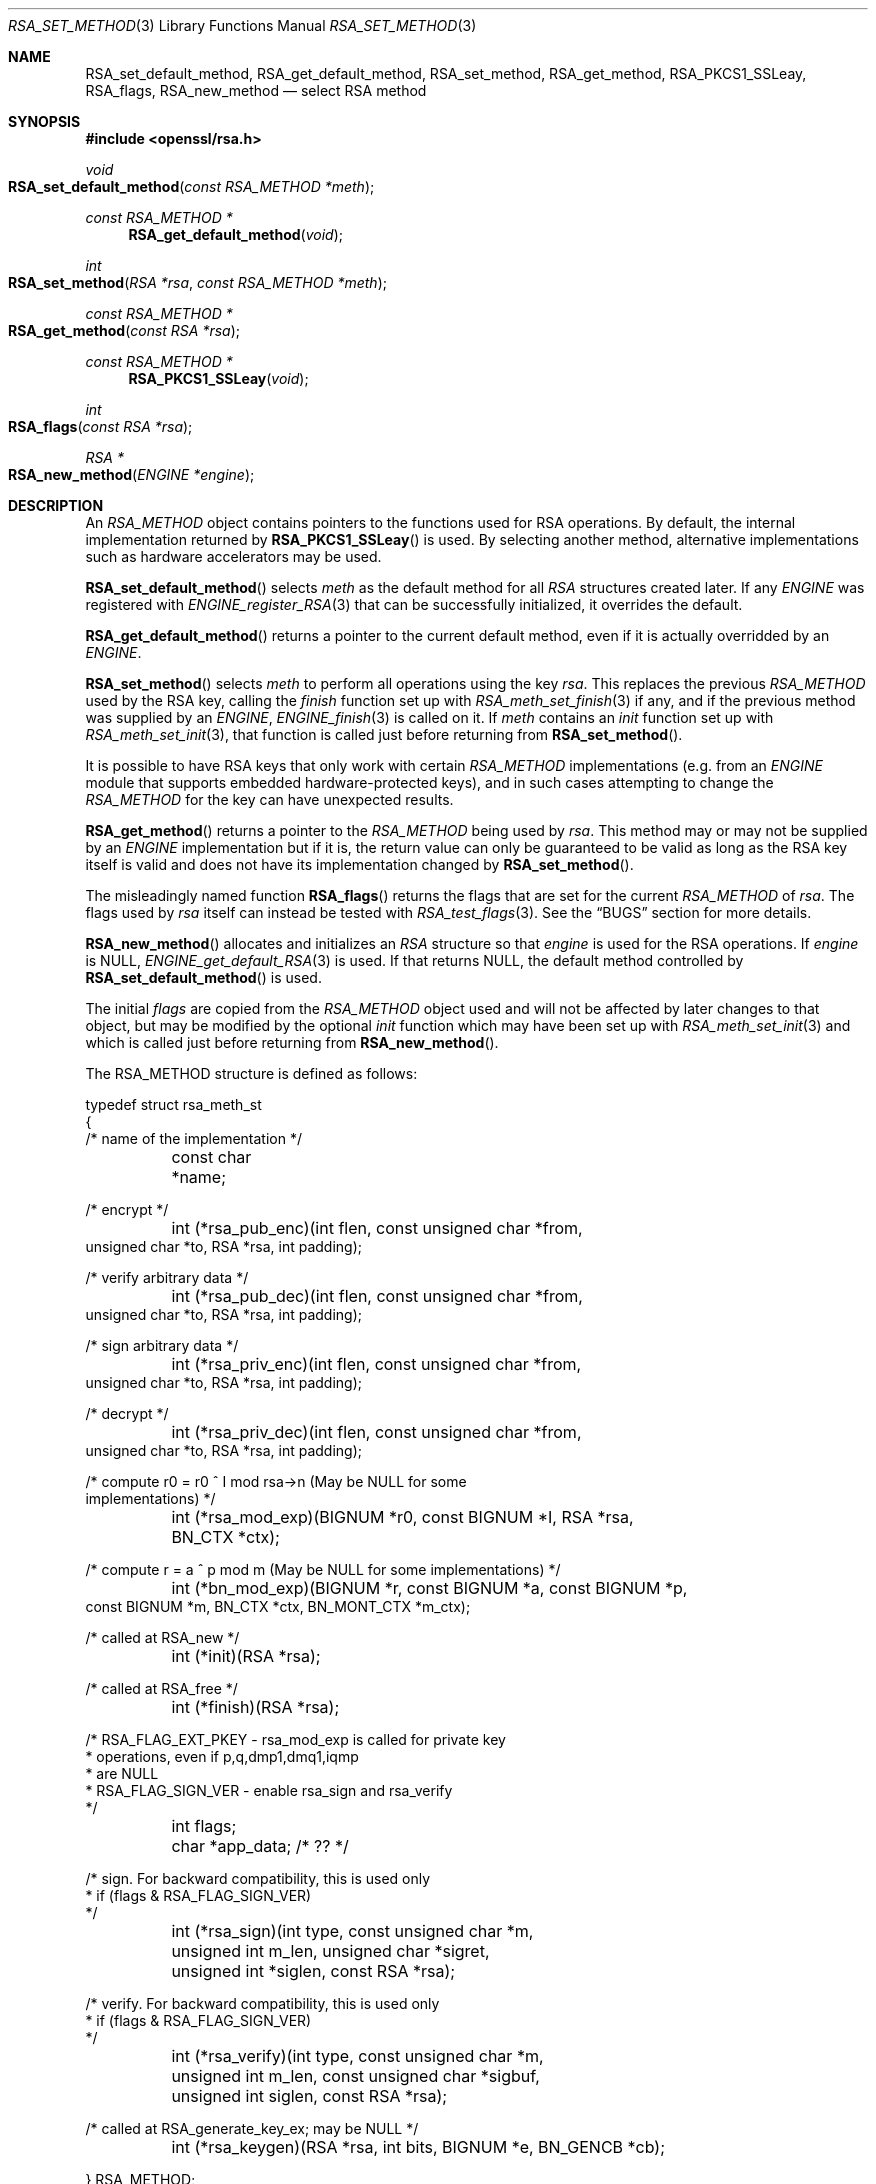 .\"	$OpenBSD: RSA_set_method.3,v 1.13 2019/05/20 06:04:45 jmc Exp $
.\"	OpenSSL 99d63d46 Oct 26 13:56:48 2016 -0400
.\"
.\" This file was written by Ulf Moeller <ulf@openssl.org>
.\" and Geoff Thorpe <geoff@openssl.org>.
.\" Copyright (c) 2000, 2002, 2007, 2014 The OpenSSL Project.
.\" All rights reserved.
.\"
.\" Redistribution and use in source and binary forms, with or without
.\" modification, are permitted provided that the following conditions
.\" are met:
.\"
.\" 1. Redistributions of source code must retain the above copyright
.\"    notice, this list of conditions and the following disclaimer.
.\"
.\" 2. Redistributions in binary form must reproduce the above copyright
.\"    notice, this list of conditions and the following disclaimer in
.\"    the documentation and/or other materials provided with the
.\"    distribution.
.\"
.\" 3. All advertising materials mentioning features or use of this
.\"    software must display the following acknowledgment:
.\"    "This product includes software developed by the OpenSSL Project
.\"    for use in the OpenSSL Toolkit. (http://www.openssl.org/)"
.\"
.\" 4. The names "OpenSSL Toolkit" and "OpenSSL Project" must not be used to
.\"    endorse or promote products derived from this software without
.\"    prior written permission. For written permission, please contact
.\"    openssl-core@openssl.org.
.\"
.\" 5. Products derived from this software may not be called "OpenSSL"
.\"    nor may "OpenSSL" appear in their names without prior written
.\"    permission of the OpenSSL Project.
.\"
.\" 6. Redistributions of any form whatsoever must retain the following
.\"    acknowledgment:
.\"    "This product includes software developed by the OpenSSL Project
.\"    for use in the OpenSSL Toolkit (http://www.openssl.org/)"
.\"
.\" THIS SOFTWARE IS PROVIDED BY THE OpenSSL PROJECT ``AS IS'' AND ANY
.\" EXPRESSED OR IMPLIED WARRANTIES, INCLUDING, BUT NOT LIMITED TO, THE
.\" IMPLIED WARRANTIES OF MERCHANTABILITY AND FITNESS FOR A PARTICULAR
.\" PURPOSE ARE DISCLAIMED.  IN NO EVENT SHALL THE OpenSSL PROJECT OR
.\" ITS CONTRIBUTORS BE LIABLE FOR ANY DIRECT, INDIRECT, INCIDENTAL,
.\" SPECIAL, EXEMPLARY, OR CONSEQUENTIAL DAMAGES (INCLUDING, BUT
.\" NOT LIMITED TO, PROCUREMENT OF SUBSTITUTE GOODS OR SERVICES;
.\" LOSS OF USE, DATA, OR PROFITS; OR BUSINESS INTERRUPTION)
.\" HOWEVER CAUSED AND ON ANY THEORY OF LIABILITY, WHETHER IN CONTRACT,
.\" STRICT LIABILITY, OR TORT (INCLUDING NEGLIGENCE OR OTHERWISE)
.\" ARISING IN ANY WAY OUT OF THE USE OF THIS SOFTWARE, EVEN IF ADVISED
.\" OF THE POSSIBILITY OF SUCH DAMAGE.
.\"
.Dd $Mdocdate: May 20 2019 $
.Dt RSA_SET_METHOD 3
.Os
.Sh NAME
.Nm RSA_set_default_method ,
.Nm RSA_get_default_method ,
.Nm RSA_set_method ,
.Nm RSA_get_method ,
.Nm RSA_PKCS1_SSLeay ,
.Nm RSA_flags ,
.Nm RSA_new_method
.Nd select RSA method
.Sh SYNOPSIS
.In openssl/rsa.h
.Ft void
.Fo RSA_set_default_method
.Fa "const RSA_METHOD *meth"
.Fc
.Ft const RSA_METHOD *
.Fn RSA_get_default_method void
.Ft int
.Fo RSA_set_method
.Fa "RSA *rsa"
.Fa "const RSA_METHOD *meth"
.Fc
.Ft const RSA_METHOD *
.Fo RSA_get_method
.Fa "const RSA *rsa"
.Fc
.Ft const RSA_METHOD *
.Fn RSA_PKCS1_SSLeay void
.Ft int
.Fo RSA_flags
.Fa "const RSA *rsa"
.Fc
.Ft RSA *
.Fo RSA_new_method
.Fa "ENGINE *engine"
.Fc
.Sh DESCRIPTION
An
.Vt RSA_METHOD
object contains pointers to the functions used for RSA operations.
By default, the internal implementation returned by
.Fn RSA_PKCS1_SSLeay
is used.
By selecting another method, alternative implementations
such as hardware accelerators may be used.
.Pp
.Fn RSA_set_default_method
selects
.Fa meth
as the default method for all
.Vt RSA
structures created later.
If any
.Vt ENGINE
was registered with
.Xr ENGINE_register_RSA 3
that can be successfully initialized, it overrides the default.
.Pp
.Fn RSA_get_default_method
returns a pointer to the current default method,
even if it is actually overridded by an
.Vt ENGINE .
.Pp
.Fn RSA_set_method
selects
.Fa meth
to perform all operations using the key
.Fa rsa .
This replaces the previous
.Vt RSA_METHOD
used by the RSA key, calling the
.Fa finish
function set up with
.Xr RSA_meth_set_finish 3
if any, and if the previous method was supplied by an
.Vt ENGINE ,
.Xr ENGINE_finish 3
is called on it.
If
.Fa meth
contains an
.Fa init
function set up with
.Xr RSA_meth_set_init 3 ,
that function is called just before returning from
.Fn RSA_set_method .
.Pp
It is possible to have RSA keys that only work with certain
.Vt RSA_METHOD
implementations (e.g. from an
.Vt ENGINE
module that supports embedded hardware-protected keys),
and in such cases attempting to change the
.Vt RSA_METHOD
for the key can have unexpected results.
.Pp
.Fn RSA_get_method
returns a pointer to the
.Vt RSA_METHOD
being used by
.Fa rsa .
This method may or may not be supplied by an
.Vt ENGINE
implementation but if it is, the return value can only be guaranteed
to be valid as long as the RSA key itself is valid and does not
have its implementation changed by
.Fn RSA_set_method .
.Pp
The misleadingly named function
.Fn RSA_flags
returns the flags that are set for the current
.Vt RSA_METHOD
of
.Fa rsa .
The flags used by
.Fa rsa
itself can instead be tested with
.Xr RSA_test_flags 3 .
See the
.Sx BUGS
section for more details.
.Pp
.Fn RSA_new_method
allocates and initializes an
.Vt RSA
structure so that
.Fa engine
is used for the RSA operations.
If
.Fa engine
is
.Dv NULL ,
.Xr ENGINE_get_default_RSA 3
is used.
If that returns
.Dv NULL ,
the default method controlled by
.Fn RSA_set_default_method
is used.
.Pp
The initial
.Fa flags
are copied from the
.Vt RSA_METHOD
object used and will not be affected by later changes to that object,
but may be modified by the optional
.Fa init
function which may have been set up with
.Xr RSA_meth_set_init 3
and which is called just before returning from
.Fn RSA_new_method .
.Pp
The
.Dv RSA_METHOD
structure is defined as follows:
.Bd -literal
typedef struct rsa_meth_st
{
     /* name of the implementation */
	const char *name;

     /* encrypt */
	int (*rsa_pub_enc)(int flen, const unsigned char *from,
          unsigned char *to, RSA *rsa, int padding);

     /* verify arbitrary data */
	int (*rsa_pub_dec)(int flen, const unsigned char *from,
          unsigned char *to, RSA *rsa, int padding);

     /* sign arbitrary data */
	int (*rsa_priv_enc)(int flen, const unsigned char *from,
          unsigned char *to, RSA *rsa, int padding);

     /* decrypt */
	int (*rsa_priv_dec)(int flen, const unsigned char *from,
          unsigned char *to, RSA *rsa, int padding);

     /* compute r0 = r0 ^ I mod rsa->n (May be NULL for some
                                        implementations) */
	int (*rsa_mod_exp)(BIGNUM *r0, const BIGNUM *I, RSA *rsa,
	  BN_CTX *ctx);

     /* compute r = a ^ p mod m (May be NULL for some implementations) */
	int (*bn_mod_exp)(BIGNUM *r, const BIGNUM *a, const BIGNUM *p,
          const BIGNUM *m, BN_CTX *ctx, BN_MONT_CTX *m_ctx);

     /* called at RSA_new */
	int (*init)(RSA *rsa);

     /* called at RSA_free */
	int (*finish)(RSA *rsa);

     /* RSA_FLAG_EXT_PKEY        - rsa_mod_exp is called for private key
      *                            operations, even if p,q,dmp1,dmq1,iqmp
      *                            are NULL
      * RSA_FLAG_SIGN_VER        - enable rsa_sign and rsa_verify
      */
	int flags;

	char *app_data; /* ?? */

     /* sign. For backward compatibility, this is used only
      * if (flags & RSA_FLAG_SIGN_VER)
      */
	int (*rsa_sign)(int type, const unsigned char *m,
	  unsigned int m_len, unsigned char *sigret,
	  unsigned int *siglen, const RSA *rsa);

     /* verify. For backward compatibility, this is used only
      * if (flags & RSA_FLAG_SIGN_VER)
      */
	int (*rsa_verify)(int type, const unsigned char *m,
	  unsigned int m_len, const unsigned char *sigbuf,
	  unsigned int siglen, const RSA *rsa);

     /* called at RSA_generate_key_ex; may be NULL */
	int (*rsa_keygen)(RSA *rsa, int bits, BIGNUM *e, BN_GENCB *cb);

} RSA_METHOD;
.Ed
.Sh RETURN VALUES
.Fn RSA_PKCS1_SSLeay ,
.Fn RSA_get_default_method ,
and
.Fn RSA_get_method
return pointers to the respective
.Vt RSA_METHOD .
.Pp
.Fn RSA_set_method
returns 1 on success or 0 on failure.
Currently, it cannot fail.
.Pp
.Fn RSA_new_method
returns
.Dv NULL
and sets an error code that can be obtained by
.Xr ERR_get_error 3
if the allocation fails.
Otherwise it returns a pointer to the newly allocated structure.
.Sh SEE ALSO
.Xr ENGINE_get_default_RSA 3 ,
.Xr ENGINE_register_RSA 3 ,
.Xr ENGINE_set_default_RSA 3 ,
.Xr RSA_meth_new 3 ,
.Xr RSA_new 3
.Sh HISTORY
.Fn RSA_set_default_method ,
.Fn RSA_PKCS1_SSLeay ,
and
.Fn RSA_new_method
first appeared in SSLeay 0.8.0.
.Fn RSA_flags
first appeared in SSLeay 0.9.0.
These functions have been available since
.Ox 2.4 .
.Pp
.Fn RSA_get_default_method ,
.Fn RSA_set_method ,
and
.Fn RSA_get_method
as well as the
.Fa rsa_sign
and
.Fa rsa_verify
components of
.Vt RSA_METHOD
first appeared in OpenSSL 0.9.4 and have been available since
.Ox 2.6 .
.Sh BUGS
The behaviour of
.Fn RSA_flags
is a misfeature that is left as-is for now to avoid creating
compatibility problems.
RSA functionality, such as the encryption functions, are controlled by
the
.Fa flags
value in the
.Vt RSA
key itself, not by the
.Fa flags
value in the
.Vt RSA_METHOD
attached to the RSA key (which is what this function returns).
If the flags element of an
.Vt RSA
key is changed, the changes will be honoured by RSA functionality
but will not be reflected in the return value of the
.Fn RSA_flags
function - in effect
.Fn RSA_flags
behaves more like an RSA_default_flags() function, which does not
currently exist.
